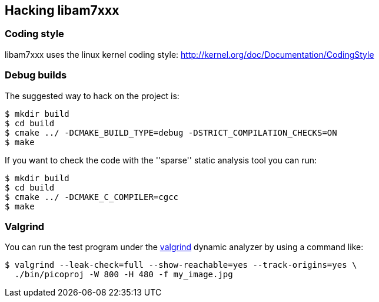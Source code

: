 == Hacking libam7xxx

=== Coding style

libam7xxx uses the linux kernel coding style:
http://kernel.org/doc/Documentation/CodingStyle

=== Debug builds

The suggested way to hack on the project is:

  $ mkdir build
  $ cd build
  $ cmake ../ -DCMAKE_BUILD_TYPE=debug -DSTRICT_COMPILATION_CHECKS=ON
  $ make

If you want to check the code with the ''sparse'' static analysis tool you
can run:

  $ mkdir build
  $ cd build
  $ cmake ../ -DCMAKE_C_COMPILER=cgcc
  $ make

=== Valgrind

You can run the test program under the http://valgrind.org/[valgrind]
dynamic analyzer by using a command like:

  $ valgrind --leak-check=full --show-reachable=yes --track-origins=yes \
    ./bin/picoproj -W 800 -H 480 -f my_image.jpg
